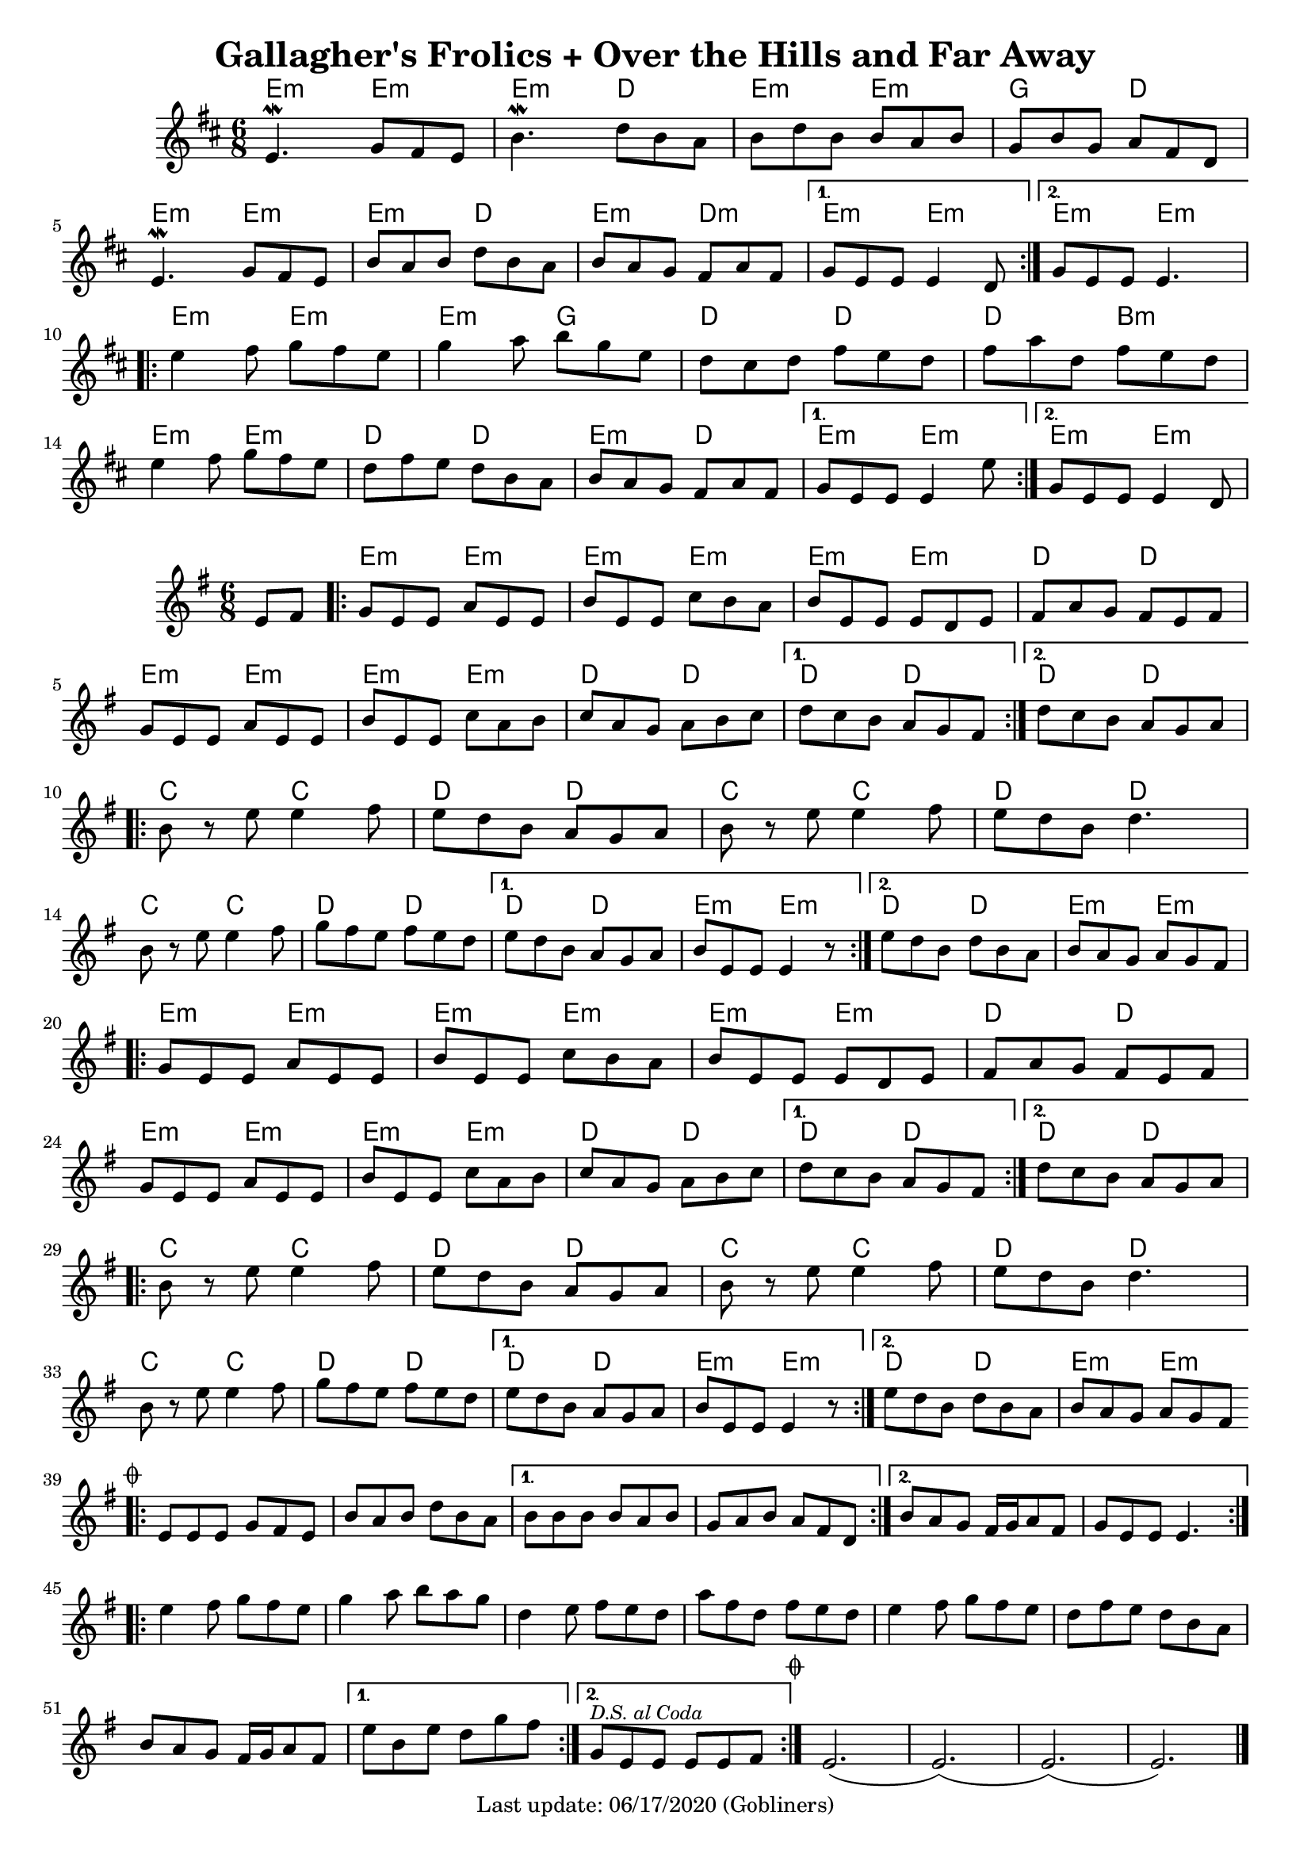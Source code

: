 #(set-default-paper-size "a4" 'portrait)
#(set-global-staff-size 18)

\version "2.18.2"
\header {
  title = "Gallagher's Frolics + Over the Hills and Far Away"
  enteredby = "grerika @ github"
  tagline = "Last update: 06/17/2020 (Gobliners)"
  %style = https://www.youtube.com/watch?v=6pld3E3l4uI
}

voltaAdLib = \markup {  \text \italic {  D.S. al Coda  } }

global = {
  \key e \minor
  \time 6/8
  %\tempo 4 = 180
}

% Source: https://thesession.org/tunes/160 first version
gallaghers = \relative c' {
  \key b \minor
  \time 6/8

  \dynamicUp
  %\partial 8 d8
  \repeat volta 2 {
    e4.\mordent g8 fis e | b'4.\mordent d8 b a | b d b b a b g b g a fis d |
    \break
    e4.\mordent g8 fis e | b' a b d b a b a g fis a fis
  }
  \alternative {
    { g e e e4 d8 }
    { g e e e4. }
  }
  \break
  \repeat volta 2 {
    e'4 fis8 g fis e | g4 a8 b g e | d cis d fis e d | fis a d, fis e d |
    \break
    e4 fis8 g fis e | d fis e d b a | b a g fis a fis
  }
  \alternative {
     { g8 e e e4 e'8 }
     { g,8 e e e4 d8 }
  }
  %ˇ\bar "|."
}


harmoniesGallaghers = \chordmode {
    % Part A
    e4:m r8 e4:m r8| e4:m r8 d4  r8 | e4:m r8 e4:m r8 | g4 r8 d4 r8
    e4:m r8 e4:m r8| e4:m r8 d4  r8 | e4:m r8 d4:m r8 | e4:m r8 e4:m r8 | e4:m r8 e4:m r8
    % Part B
    e4:m r8 e4:m r8| e4:m r8 g4  r8 | d4 r8 d4 r8 | d4 r8 b4:m r8
    e4:m r8 e4:m r8| d4 r8 d4  r8 | e4:m r8 d4 r8 | e4:m r8 e4:m r8 | e4:m r8 e4:m r8
}

overTheHills = \relative c'{
  \global
      \partial 4 e8 fis  |
      \repeat volta 2 {
        g%\mark \markup \small { \musicglyph #"scripts.segno" }
          e e a e e      |
        b' e, e c' b a |
        b e, e e d e   |
        fis a g fis e fis |
        g e e a e e |
        b' e, e c' a b |
        c a g a b c |
      }
      \alternative {
        {d c b a g fis }
        {d' c b a g a}
      }
     \break
      \repeat volta 2 {
        b r e e4 fis8 |
        e8 d b a g a |
        b r e e4 fis8 |
        e d b d4. |
        \break
        b8 r e e4 fis8 |
        g fis e fis e d|
      }
      \alternative {
           {e d b a g a   | b e, e e4 r8 }
           {e' d b d b a  | b a g a g fis }
      }
      \break
      \repeat volta 2 {
        g e e a e e | b' e, e c' b a | b e, e e d e |
        fis a g fis e fis |
        \break
        g e e a e e | b' e, e c' a b | c a g a b c |
      }
      \alternative {
         { d c b a g fis }
         { d' c b a g a }
      }
      \break
      \repeat volta 2 {
         b8 r e8 e4 fis8 | e d b a g a | b r e e4 fis8 e d b d4. |
         \break
         b8 r e8 e4 fis8 | g fis e fis e d |
      }
      \alternative {
        {e d b a g a | b e, e e4 r8 }
        {e' d b d b a | b a g a g fis
          \mark \markup \small { \musicglyph #"scripts.coda" "" }
        }
      }
      \break
      \bar ".|:"
        \repeat volta 2 {
         e e e g fis e | b' a b d b a
        }
       \alternative{
         { b b b b a b | g a b a fis d }
         { b' a g fis16 g a8 fis g e e e4.  }
        }
      \bar ":|.|:"
      \break
      \repeat volta 2 {
       e'4 fis8 g fis e|  g4 a8 b a g | d4 e8 fis e d | a' fis d fis e d |
       e4 fis8 g fis e | d fis e d b a | b a g fis16 g a8 fis
      }
      \alternative {
         { e' b e d g fis }
         { g,^\markup { \small \italic "D.S. al Coda"} e e e e fis }
     }
    \bar ":|."
     \mark \markup \small { \musicglyph #"scripts.coda" "" } 
     e2.   (e) (e) (e)
     \bar "|."
}


harmoniesOverTheHills =  \chordmode {
    r4 
    e4:m r8 e4:m r8 | e4:m r8 e4:m r8 | e4:m r8 e4:m r8 | d4 r8 d4 r8 | 
    e4:m r8 e4:m r8 | e4:m r8 e4:m r8 | d4   r8 d4 r8   | d4 r8 d4 r8 |  d4 r8 d4 r8 | 
    c4 r8 c4 r8 | d4 r8 d4 r8 | c4 r8 c4 r8 | d4 r8 d4 r8 |
    c4 r8 c4 r8 | d4 r8 d4 r8 | d4 r8 d4 r8 | e4:min r8 e4:min r8 | d4 r8 d4 r8  |  e4:min r8 e4:min r8
    % repetition
    e4:m r8 e4:m r8 | e4:m r8 e4:m r8 | e4:m r8 e4:m r8 | d4 r8 d4 r8 | 
    e4:m r8 e4:m r8 | e4:m r8 e4:m r8 | d4   r8 d4 r8   | d4 r8 d4 r8 |  d4 r8 d4 r8 | 
    c4 r8 c4 r8 | d4 r8 d4 r8 | c4 r8 c4 r8 | d4 r8 d4 r8 |
    c4 r8 c4 r8 | d4 r8 d4 r8 | d4 r8 d4 r8 | e4:min r8 e4:min r8 | d4 r8 d4 r8 |  e4:min r8 e4:min r8
}


\score {
 % \header { piece = "Gallagher's Frolics" }
  <<
      \new ChordNames {
        \set noChordSymbol = ""
        \set chordChanges = ##t
        \harmoniesGallaghers
      }
       \gallaghers
  >>

 % \layout { }
 % \midi { }
}


\score {
  %\header { piece = "Over the Hills and Far Away" }
  <<
      \new ChordNames {
        \set noChordSymbol = ""
        \set chordChanges = ##t
        \harmoniesOverTheHills
      }
       \overTheHills
  >>

  \layout { }
  \midi { }
}

